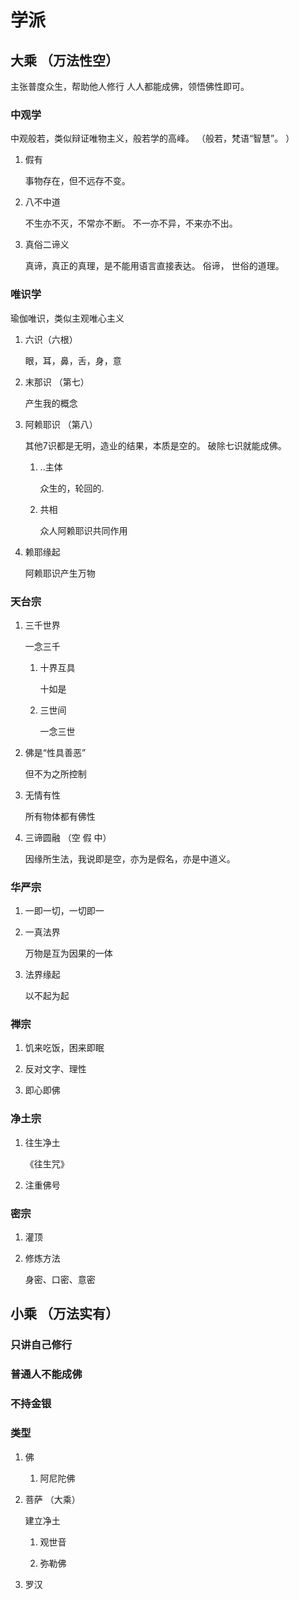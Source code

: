 
* 学派
** 大乘 （万法性空）
   主张普度众生，帮助他人修行
   人人都能成佛，领悟佛性即可。
*** 中观学
    中观般若，类似辩证唯物主义，般若学的高峰。 
    （般若，梵语“智慧”。 ）  
**** 假有
     事物存在，但不远存不变。
**** 八不中道
     不生亦不灭，不常亦不断。
     不一亦不异，不来亦不出。
**** 真俗二谛义
     真谛，真正的真理，是不能用语言直接表达。
     俗谛， 世俗的道理。 
*** 唯识学
    瑜伽唯识，类似主观唯心主义
**** 六识（六根）
     眼，耳，鼻，舌，身，意 
**** 末那识 （第七）
     产生我的概念 
**** 阿赖耶识 （第八）
      其他7识都是无明，造业的结果，本质是空的。
      破除七识就能成佛。
***** ..主体
      众生的，轮回的.
***** 共相
      众人阿赖耶识共同作用
**** 赖耶缘起
     阿赖耶识产生万物
*** 天台宗
**** 三千世界
     一念三千
***** 十界互具
      十如是
***** 三世间
      一念三世
**** 佛是“性具善恶”
     但不为之所控制
**** 无情有性
     所有物体都有佛性
**** 三谛圆融 （空 假 中）
     因缘所生法，我说即是空，亦为是假名，亦是中道义。
*** 华严宗
**** 一即一切，一切即一
**** 一真法界
     万物是互为因果的一体
**** 法界缘起
     以不起为起
*** 禅宗
**** 饥来吃饭，困来即眠
**** 反对文字、理性
**** 即心即佛
*** 净土宗
**** 往生净土
     《往生咒》
**** 注重佛号
*** 密宗
**** 灌顶
**** 修炼方法
     身密、口密、意密
** 小乘 （万法实有）
*** 只讲自己修行
*** 普通人不能成佛
*** 不持金银
*** 类型
**** 佛
***** 阿尼陀佛
**** 菩萨 （大乘）
     建立净土
***** 观世音
***** 弥勒佛
**** 罗汉
     
     
     
